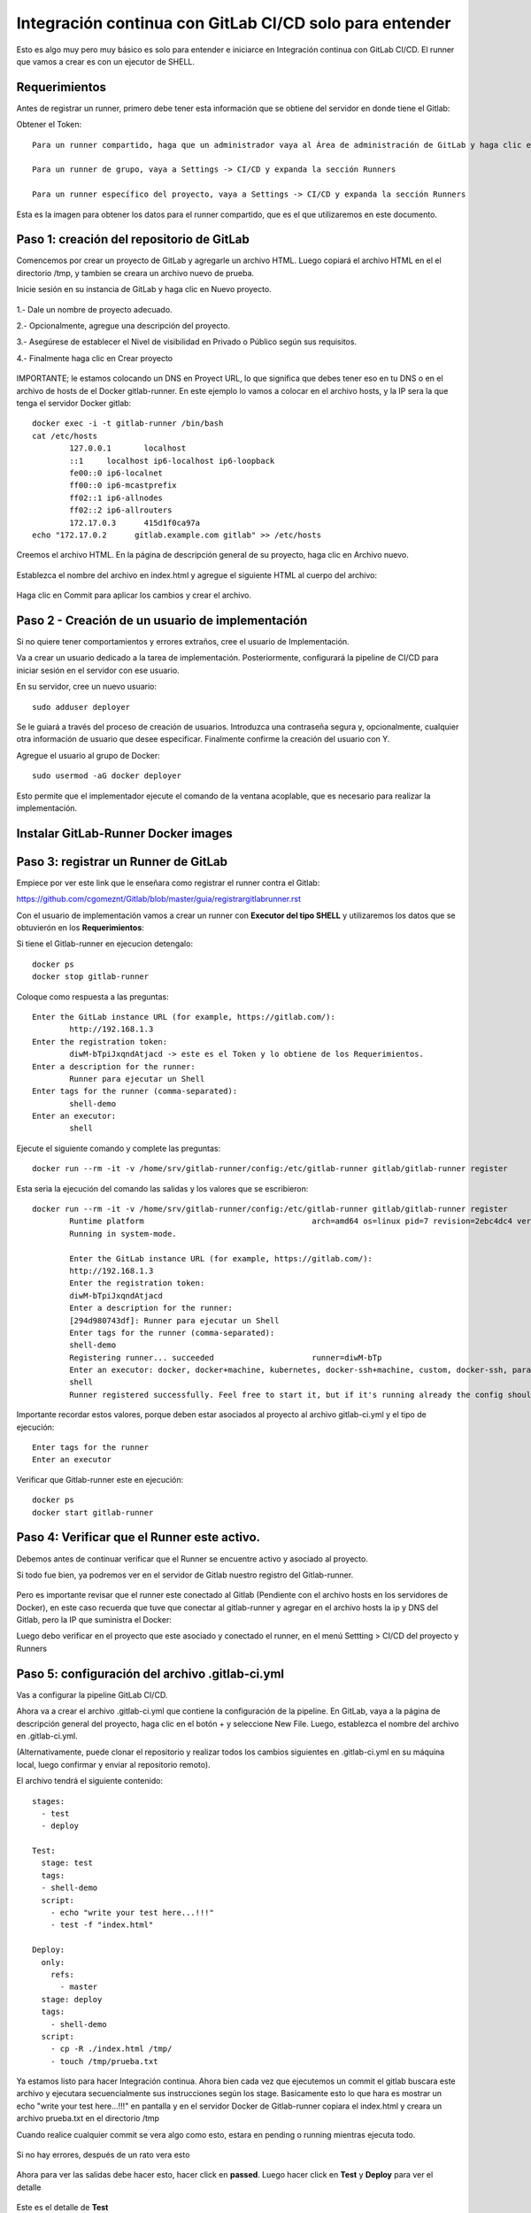 Integración continua con GitLab CI/CD solo para entender
==========

Esto es algo muy pero muy básico es solo para entender e iniciarce en Integración continua con GitLab CI/CD.
El runner que vamos a crear es con un ejecutor de SHELL.

Requerimientos
+++++++++++

Antes de registrar un runner, primero debe tener esta información que se obtiene del servidor en donde tiene el Gitlab:

Obtener el Token::

	Para un runner compartido, haga que un administrador vaya al Área de administración de GitLab y haga clic en Overview -> Runners

	Para un runner de grupo, vaya a Settings -> CI/CD y expanda la sección Runners

	Para un runner específico del proyecto, vaya a Settings -> CI/CD y expanda la sección Runners

Esta es la imagen para obtener los datos para el runner compartido, que es el que utilizaremos en este documento.


.. figure:: ../images/Docker/02.png

Paso 1: creación del repositorio de GitLab
+++++++++++++++++++++++++++++++++++++++++++

Comencemos por crear un proyecto de GitLab y agregarle un archivo HTML. Luego copiará el archivo HTML en el el directorio /tmp, y tambien se creara un archivo nuevo de prueba.

Inicie sesión en su instancia de GitLab y haga clic en Nuevo proyecto.

.. figure:: ../images/CICD/01.png

1.- Dale un nombre de proyecto adecuado.

2.- Opcionalmente, agregue una descripción del proyecto.

3.- Asegúrese de establecer el Nivel de visibilidad en Privado o Público según sus requisitos.

4.- Finalmente haga clic en Crear proyecto

.. figure:: ../images/CICD/02.png


.. figure:: ../images/CICD/03.png

IMPORTANTE; le estamos colocando un DNS en Proyect URL, lo que significa que debes tener eso en tu DNS o en el archivo de hosts de el Docker gitlab-runner. En este ejemplo lo vamos a colocar en el archivo hosts, y la IP sera la que tenga el servidor Docker gitlab::

	docker exec -i -t gitlab-runner /bin/bash
	cat /etc/hosts
		127.0.0.1	localhost
		::1	localhost ip6-localhost ip6-loopback
		fe00::0	ip6-localnet
		ff00::0	ip6-mcastprefix
		ff02::1	ip6-allnodes
		ff02::2	ip6-allrouters
		172.17.0.3	415d1f0ca97a
	echo "172.17.0.2      gitlab.example.com gitlab" >> /etc/hosts


Creemos el archivo HTML. En la página de descripción general de su proyecto, haga clic en Archivo nuevo.


.. figure:: ../images/CICD/04.png


Establezca el nombre del archivo en index.html y agregue el siguiente HTML al cuerpo del archivo:



.. figure:: ../images/CICD/05.png


.. figure:: ../images/CICD/06.png

Haga clic en Commit para aplicar los cambios y crear el archivo.

Paso 2 - Creación de un usuario de implementación
++++++++++++++++++++++++++++++++++++++++++++++

Si no quiere tener comportamientos y errores extraños, cree el usuario de Implementación.

Va a crear un usuario dedicado a la tarea de implementación. Posteriormente, configurará la pipeline de CI/CD para iniciar sesión en el servidor con ese usuario.

En su servidor, cree un nuevo usuario::

	sudo adduser deployer

Se le guiará a través del proceso de creación de usuarios. Introduzca una contraseña segura y, opcionalmente, cualquier otra información de usuario que desee especificar. Finalmente confirme la creación del usuario con Y.

Agregue el usuario al grupo de Docker::

	sudo usermod -aG docker deployer

Esto permite que el implementador ejecute el comando de la ventana acoplable, que es necesario para realizar la implementación.

Instalar GitLab-Runner Docker images
+++++++++++++++++++++++++++++++++++++++

Paso 3: registrar un Runner de GitLab
++++++++++++++++++++

Empiece por ver este link que le enseñara como registrar el runner contra el Gitlab:

https://github.com/cgomeznt/Gitlab/blob/master/guia/registrargitlabrunner.rst

Con el usuario de implementación vamos a crear un runner con **Executor del tipo SHELL** y utilizaremos los datos que se obtuvierón en los **Requerimientos**::

Si tiene el Gitlab-runner en ejecucion detengalo::

	docker ps
	docker stop gitlab-runner

Coloque como respuesta a las preguntas::

		Enter the GitLab instance URL (for example, https://gitlab.com/):
			http://192.168.1.3
		Enter the registration token:
			diwM-bTpiJxqndAtjacd -> este es el Token y lo obtiene de los Requerimientos.
		Enter a description for the runner:
			Runner para ejecutar un Shell
		Enter tags for the runner (comma-separated):
			shell-demo
		Enter an executor:
			shell

Ejecute el siguiente comando y complete las preguntas::

	docker run --rm -it -v /home/srv/gitlab-runner/config:/etc/gitlab-runner gitlab/gitlab-runner register

Esta seria la ejecución del comando las salidas y los valores que se escribieron::

	docker run --rm -it -v /home/srv/gitlab-runner/config:/etc/gitlab-runner gitlab/gitlab-runner register
		Runtime platform                                    arch=amd64 os=linux pid=7 revision=2ebc4dc4 version=13.9.0
		Running in system-mode.                            
				                                   
		Enter the GitLab instance URL (for example, https://gitlab.com/):
		http://192.168.1.3
		Enter the registration token:
		diwM-bTpiJxqndAtjacd
		Enter a description for the runner:
		[294d980743df]: Runner para ejecutar un Shell
		Enter tags for the runner (comma-separated):
		shell-demo
		Registering runner... succeeded                     runner=diwM-bTp
		Enter an executor: docker, docker+machine, kubernetes, docker-ssh+machine, custom, docker-ssh, parallels, shell, ssh, virtualbox:
		shell
		Runner registered successfully. Feel free to start it, but if it's running already the config should be automatically reloaded! 


Importante recordar estos valores, porque deben estar asociados al proyecto al archivo gitlab-ci.yml y el tipo de ejecución::

	Enter tags for the runner
	Enter an executor

Verificar que Gitlab-runner este en ejecución::

	docker ps
	docker start gitlab-runner

Paso 4: Verificar que el Runner este activo.
++++++++++++++++++++++++++++++++++++++++

Debemos antes de continuar verificar que el Runner se encuentre activo y asociado al proyecto.

Si todo fue bien, ya podremos ver en el servidor de Gitlab nuestro registro del Gitlab-runner.

.. figure:: ../images/CICD/12.png

Pero es importante revisar que el runner este conectado al Gitlab (Pendiente con el archivo hosts en los servidores de Docker), en este caso recuerda que tuve que conectar al gitlab-runner y agregar en el archivo  hosts la ip y DNS del Gitlab, pero la IP que suministra el Docker::

Luego debo verificar en el proyecto que este asociado y conectado el runner, en el menú Settting > CI/CD del proyecto y Runners

.. figure:: ../images/CICD/13.png



Paso 5: configuración del archivo .gitlab-ci.yml
++++++++++++++++++++++++++++++++++++++++

Vas a configurar la pipeline GitLab CI/CD. 

Ahora va a crear el archivo .gitlab-ci.yml que contiene la configuración de la pipeline. En GitLab, vaya a la página de descripción general del proyecto, haga clic en el botón + y seleccione New File. Luego, establezca el nombre del archivo en .gitlab-ci.yml.

(Alternativamente, puede clonar el repositorio y realizar todos los cambios siguientes en .gitlab-ci.yml en su máquina local, luego confirmar y enviar al repositorio remoto).

El archivo tendrá el siguiente contenido::

	stages:
	  - test
	  - deploy

	Test:
	  stage: test
	  tags:
	  - shell-demo
	  script:
	    - echo "write your test here...!!!"
	    - test -f "index.html"

	Deploy:
	  only:
	    refs:
	      - master
	  stage: deploy
	  tags:
	    - shell-demo
	  script:
	    - cp -R ./index.html /tmp/
	    - touch /tmp/prueba.txt


.. figure:: ../images/CICD/14.png



Ya estamos listo para hacer Integración continua. Ahora bien cada vez que ejecutemos un commit el gitlab buscara este archivo y ejecutara secuencialmente sus instrucciones según los stage. Basicamente esto lo que hara es mostrar un echo "write your test here...!!!" en pantalla y en el servidor Docker de Gitlab-runner copiara el index.html y creara un archivo prueba.txt en el directorio /tmp

Cuando realice cualquier commit se vera algo como esto, estara en pending o running mientras ejecuta todo.

.. figure:: ../images/Docker/05.png

Si no hay errores, después de un rato vera esto

.. figure:: ../images/Docker/06.png

Ahora para ver las salidas debe hacer esto, hacer click en **passed**. Luego hacer click en **Test** y **Deploy** para ver el detalle

.. figure:: ../images/Docker/07.png



.. figure:: ../images/Docker/10.png

Este es el detalle de **Test**


.. figure:: ../images/Docker/08.png


Este es el detalle de **Deploy**


.. figure:: ../images/Docker/09.png


Ahora vamos al servidor de Docker gitlab-runner y veamos que se copiara el archivo index.html y se creara un archivo prueba.txt en /tmp::

	docker exec -i -t gitlab-runner /bin/bash
		root@415d1f0ca97a:/# ls /tmp
			checksums-amd64  checksums-s390x          gitlab-runner_s390x.deb  install-deps
			checksums-arm64  gitlab-runner_arm64.deb  index.html               prueba.txt
		root@415d1f0ca97a:/# cat /tmp/index.html 
			<html>
			<body>
			<h1>My App Website demo de CI/CD</h1>
			</body>
			</html>
		root@415d1f0ca97a:/# 


Listo...!!! esto es un demo muy simple de Integración Continua and Deploy.


